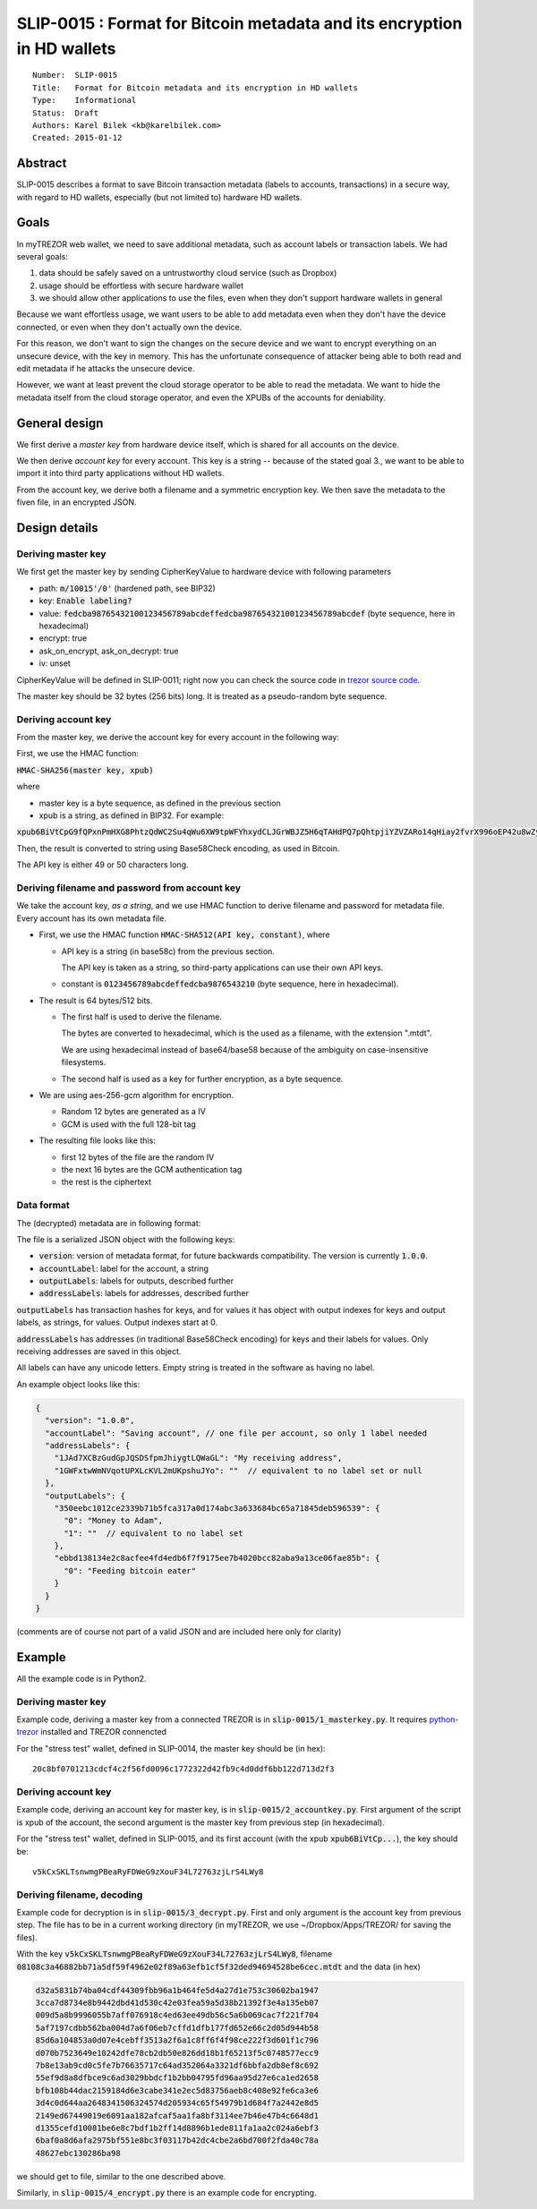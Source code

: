 SLIP-0015 : Format for Bitcoin metadata and its encryption in HD wallets
============================================

::

  Number:  SLIP-0015
  Title:   Format for Bitcoin metadata and its encryption in HD wallets
  Type:    Informational
  Status:  Draft
  Authors: Karel Bilek <kb@karelbilek.com>
  Created: 2015-01-12

Abstract
----

SLIP-0015 describes a format to save Bitcoin transaction metadata (labels to accounts, transactions) 
in a secure way, with regard to HD wallets, especially (but not limited to) hardware HD wallets.

Goals
----------

In myTREZOR web wallet, we need to save additional metadata, such as account labels or transaction labels.
We had several goals:

1. data should be safely saved on a untrustworthy cloud service (such as Dropbox)
2. usage should be effortless with secure hardware wallet
3. we should allow other applications to use the files, even when they don't support hardware wallets in general

Because we want effortless usage, we want users to be able to add metadata even when they don't have the device connected, or even when they don't actually own the device. 

For this reason, we don't want to sign the changes on the secure device and we want to encrypt everything
on an unsecure device, with the key in memory. 
This has the unfortunate consequence of attacker being able to both read and edit metadata if he attacks 
the unsecure device.

However, we want at least prevent the cloud storage operator to be able to read the metadata. We want to hide 
the metadata itself from the cloud storage operator, and even the XPUBs of the accounts for deniability.

General design
-------
We first derive a *master key* from hardware device itself, which is shared for all accounts on the device.

We then derive *account key* for every account. This key is a string -- because of the stated goal 3., we want to be able to import it into third party applications without HD wallets.

From the account key, we derive both a filename and a symmetric encryption key. We then save the metadata to the fiven file, in an encrypted JSON.

Design details
----

Deriving master key
~~~~

We first get the master key by sending CipherKeyValue to hardware device with following parameters

* path: :code:`m/10015'/0'` (hardened path, see BIP32)
* key: :code:`Enable labeling?`
* value: :code:`fedcba98765432100123456789abcdeffedcba98765432100123456789abcdef` (byte sequence, here in hexadecimal)
* encrypt: true
* ask_on_encrypt, ask_on_decrypt: true
* iv: unset

CipherKeyValue will be defined in SLIP-0011; right now you can check the source code in `trezor source code`_.

.. _trezor source code: https://github.com/trezor/trezor-mcu/blob/master/firmware/fsm.c#L451-L483

The master key should be 32 bytes (256 bits) long. It is treated as a pseudo-random byte sequence.

Deriving account key
~~~~
From the master key, we derive the account key for every account in the following way:

First, we use the HMAC function:

:code:`HMAC-SHA256(master key, xpub)`

where 

* master key is a byte sequence, as defined in the previous section
* xpub is a string, as defined in BIP32. For example:
:code:`xpub6BiVtCpG9fQPxnPmHXG8PhtzQdWC2Su4qWu6XW9tpWFYhxydCLJGrWBJZ5H6qTAHdPQ7pQhtpjiYZVZARo14qHiay2fvrX996oEP42u8wZy`

Then, the result is converted to string using Base58Check encoding, as used in Bitcoin.

The API key is either 49 or 50 characters long.

Deriving filename and password from account key
~~~~

We take the account key, *as a string*, and we use HMAC function to derive filename and password for metadata file. Every account has its own metadata file.

* First, we use the HMAC function :code:`HMAC-SHA512(API key, constant)`, where 

  * API key is a string (in base58c) from the previous section. 
  
    The API key is taken as a string, so third-party applications can use their own API keys.

  * constant is :code:`0123456789abcdeffedcba9876543210` (byte sequence, here in hexadecimal).

* The result is 64 bytes/512 bits.

  * The first half is used to derive the filename. 
    
    The bytes are converted to hexadecimal, which is the used as a filename, with the extension ".mtdt". 
    
    We are using hexadecimal instead of base64/base58 because of the ambiguity on case-insensitive filesystems.

  * The second half is used as a key for further encryption, as a byte sequence.

* We are using aes-256-gcm algorithm for encryption.

  * Random 12 bytes are generated as a IV
  * GCM is used with the full 128-bit tag

* The resulting file looks like this:

  * first 12 bytes of the file are the random IV 
  * the next 16 bytes are the GCM authentication tag
  * the rest is the ciphertext

Data format
~~~~
The (decrypted) metadata are in following format:

The file is a serialized JSON object with the following keys:

* :code:`version`: version of metadata format, for future backwards compatibility. The version is currently :code:`1.0.0`.
* :code:`accountLabel`: label for the account, a string
* :code:`outputLabels`: labels for outputs, described further
* :code:`addressLabels`: labels for addresses, described further

:code:`outputLabels` has transaction hashes for keys, and for values it has object with output indexes for keys and output labels, as strings, for values. Output indexes start at 0.

:code:`addressLabels` has addresses (in traditional Base58Check encoding) for keys and their labels for values. Only receiving addresses are saved in this object.

All labels can have any unicode letters. Empty string is treated in the software as having no label.

An example object looks like this:


.. code:: json

    {
      "version": "1.0.0",
      "accountLabel": "Saving account", // one file per account, so only 1 label needed
      "addressLabels": {
        "1JAd7XCBzGudGpJQSDSfpmJhiygtLQWaGL": "My receiving address",
        "1GWFxtwWmNVqotUPXLcKVL2mUKpshuJYo": ""  // equivalent to no label set or null
      },
      "outputLabels": {
        "350eebc1012ce2339b71b5fca317a0d174abc3a633684bc65a71845deb596539": {
          "0": "Money to Adam",
          "1": ""  // equivalent to no label set
        },
        "ebbd138134e2c8acfee4fd4edb6f7f9175ee7b4020bcc82aba9a13ce06fae85b": {
          "0": "Feeding bitcoin eater"
        }
      }
    }

(comments are of course not part of a valid JSON and are included here only for clarity)

Example
----

All the example code is in Python2.

Deriving master key
~~~~

Example code, deriving a master key from a connected TREZOR is in :code:`slip-0015/1_masterkey.py`. It requires python-trezor_ installed and TREZOR connencted

.. _python-trezor: https://github.com/trezor/python-trezor

For the "stress test" wallet, defined in SLIP-0014, the master key should be (in hex)::

    20c8bf0701213cdcf4c2f56fd0096c1772322d42fb9c4d0ddf6bb122d713d2f3

Deriving account key
~~~~

Example code, deriving an account key for master key, is in :code:`slip-0015/2_accountkey.py`. First argument of the script is xpub of the account, the second argument is the master key from previous step (in hexadecimal).
 
For the "stress test" wallet, defined in SLIP-0015, and its first account (with the xpub :code:`xpub6BiVtCp...`), the key should be::

    v5kCxSKLTsnwmgPBeaRyFDWeG9zXouF34L72763zjLrS4LWy8

Deriving filename, decoding
~~~~

Example code for decryption is in :code:`slip-0015/3_decrypt.py`. First and only argument is the account key from previous step. The file has to be in a current working directory (in myTREZOR, we use ~/Dropbox/Apps/TREZOR/ for saving the files).

With the key :code:`v5kCxSKLTsnwmgPBeaRyFDWeG9zXouF34L72763zjLrS4LWy8`, filename :code:`08108c3a46882bb71a5df59f4962e02f89a63efb1cf5f32ded94694528be6cec.mtdt` and the data (in hex)

.. code::

    d32a5831b74ba04cdf44309fbb96a1b464fe5d4a27d1e753c30602ba1947
    3cca7d8734e8b9442dbd41d530c42e03fea59a5d38b21392f3e4a135eb07
    009d5a8b9996055b7aff076918c4ed63ee49db56c5a6b069cac7f221f704
    5af7197cdbb562ba004d7a6f06eb7cffd1dfb177fd652e66c2d05d944b58
    85d6a104853a0d07e4cebff3513a2f6a1c8ff6f4f98ce222f3d601f1c796
    d070b7523649e10242dfe78cb2db50e826dd18b1f65213f5c0748577ecc9
    7b8e13ab9cd0c5fe7b76635717c64ad352064a3321df6bbfa2db8ef8c692
    55ef9d8a8dfbce9c6ad3029bbdcf1b2bb04795fd96aa95d27e6ca1ed2658
    bfb108b44dac2159184d6e3cabe341e2ec5d83756aeb8c408e92fe6ca3e6
    3d4c0d644aa2648341506324574d205934c65f54979b1d684f7a2442e8d5
    2149ed67449019e6091aa182afcaf5aa1fa8bf3114ee7b46e47b4c6648d1
    d1355cefd10081be6e8c7bdf1b2ff14d8896b1ede811fa1aa2c024a6ebf3
    6baf0a8d6afa2975bf551e8bc3f03117b42dc4cbe2a6bd700f2fda40c78a
    48627ebc130286ba98

we should get to file, similar to the one described above. 

Similarly, in :code:`slip-0015/4_encrypt.py` there is an example code for encrypting.
